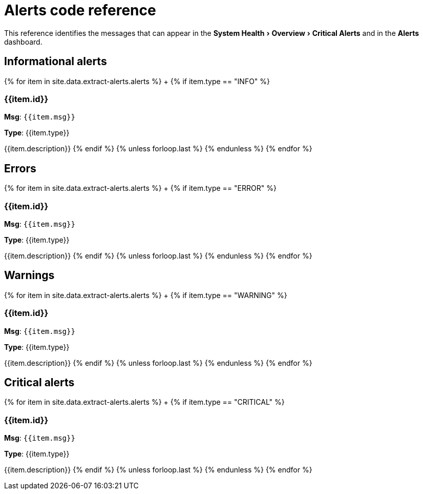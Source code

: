 = Alerts code reference
:last_updated: 11/19/2019
:linkattrs:
:experimental:
:page-layout: default-cloud
:page-aliases: /reference/alerts-reference.adoc
:description: Learn about the alerts ThoughtSpot may generate.

This reference identifies the messages that can appear in the menu:System Health[Overview > Critical Alerts] and in the  *Alerts* dashboard.

== Informational alerts

{% for item in site.data.extract-alerts.alerts %} +   {% if item.type == "INFO" %}

=== {{item.id}}

*Msg*: `{{item.msg}}`

*Type*: {{item.type}}

{{item.description}}    {% endif %}  {% unless forloop.last %}  {% endunless %} {% endfor %}

== Errors

{% for item in site.data.extract-alerts.alerts %} +   {% if item.type == "ERROR" %}

=== {{item.id}}

*Msg*: `{{item.msg}}`

*Type*: {{item.type}}

{{item.description}}    {% endif %}  {% unless forloop.last %}  {% endunless %} {% endfor %}

== Warnings

{% for item in site.data.extract-alerts.alerts %} +   {% if item.type == "WARNING" %}

=== {{item.id}}

*Msg*: `{{item.msg}}`

*Type*: {{item.type}}

{{item.description}}    {% endif %}  {% unless forloop.last %}  {% endunless %} {% endfor %}

== Critical alerts

{% for item in site.data.extract-alerts.alerts %} +   {% if item.type == "CRITICAL" %}

=== {{item.id}}

*Msg*: `{{item.msg}}`

*Type*: {{item.type}}

{{item.description}}    {% endif %}  {% unless forloop.last %}  {% endunless %} {% endfor %}
